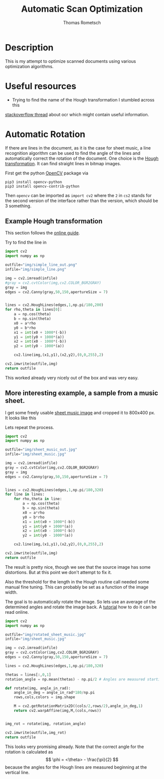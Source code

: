 #+TITLE: Automatic Scan Optimization
#+AUTHOR: Thomas Rometsch
#+PROPERTY: header-args:calc :exports both
#+PROPERTY: header-args :eval never-export


* Description
This is my attempt to optimize scanned documents using various optimization algorithms.

* Useful resources
+ Trying to find the name of the Hough transformation I stumbled across this
[[https://stackoverflow.com/questions/15188104/character-recognition-ocr-algorithm][stackoverflow thread]] about ocr which might contain useful information.

* Automatic Rotation
If there are lines in the document, as it is the case for sheet music, a line recognition
algorithm can be used to find the angle of the lines and automatically correct the rotation
of the document.
One choice is the [[https://en.wikipedia.org/wiki/Hough_transform][Hough transformation]]. It can find straight lines in bitmap images.

First get the python [[https://opencv.org/][OpenCV]] package via
#+BEGIN_SRC
pip3 install opencv-python
pip3 install opencv-contrib-python
#+END_SRC

Then =opencv= can be imported as =import cv2=
where the =2= in =cs2= stands for the second version of the interface
rather than the version, which should be 3 something.

** Example Hough transformation

This section follows the [[https://opencv-python-tutroals.readthedocs.io/en/latest/py_tutorials/py_imgproc/py_houghlines/py_houghlines.html][online guide]].

Try to find the line in
[[file:img/simple_line.png]]

#+BEGIN_SRC python :exports both :results file
import cv2
import numpy as np

outfile="img/simple_line_out.png"
infile="img/simple_line.png"

img = cv2.imread(infile)
#gray = cv2.cvtColor(img,cv2.COLOR_BGR2GRAY)
gray = img
edges = cv2.Canny(gray,50,150,apertureSize = 7)


lines = cv2.HoughLines(edges,1,np.pi/180,200)
for rho,theta in lines[0]:
    a = np.cos(theta)
    b = np.sin(theta)
    x0 = a*rho
    y0 = b*rho
    x1 = int(x0 + 1000*(-b))
    y1 = int(y0 + 1000*(a))
    x2 = int(x0 - 1000*(-b))
    y2 = int(y0 - 1000*(a))

    cv2.line(img,(x1,y1),(x2,y2),(0,0,255),2)

cv2.imwrite(outfile,img)
return outfile
#+End_SRC

#+RESULTS:
[[file:img/simple_line_out.png]]

This worked already very nicely out of the box and was very easy.

** More interesting example, a sample from a music sheet.

I get some freely usable [[https://torange.biz/33027.html][sheet music image]] and cropped it to 800x400 px.
It looks like this

[[file:img/sheet_music.jpg]]

Lets repeat the process.

#+BEGIN_SRC python :exports both :results file
  import cv2
  import numpy as np

  outfile="img/sheet_music_out.jpg"
  infile="img/sheet_music.jpg"

  img = cv2.imread(infile)
  gray = cv2.cvtColor(img,cv2.COLOR_BGR2GRAY)
  gray = img
  edges = cv2.Canny(gray,50,150,apertureSize = 7)


  lines = cv2.HoughLines(edges,1,np.pi/180,320)
  for line in lines:
      for rho,theta in line:
          a = np.cos(theta)
          b = np.sin(theta)
          x0 = a*rho
          y0 = b*rho
          x1 = int(x0 + 1000*(-b))
          y1 = int(y0 + 1000*(a))
          x2 = int(x0 - 1000*(-b))
          y2 = int(y0 - 1000*(a))

      cv2.line(img,(x1,y1),(x2,y2),(0,0,255),2)

  cv2.imwrite(outfile,img)
  return outfile
#+End_SRC

#+RESULTS:
[[file:img/sheet_music_out.jpg]]

The result is pretty nice, though we see that the source image has some distortions.
But at this point we don't attempt to fix it.

Also the threshold for the length in the Hough routine call needed some manual fine tuning.
This can probably be set as a function of the image width.

The goal is to automatically rotate the image.
So lets use an average of the determined angles and rotate the image back.
A [[https://opencv-python-tutroals.readthedocs.io/en/latest/py_tutorials/py_imgproc/py_geometric_transformations/py_geometric_transformations.html?highlight=rotate][tutorial]] how to do it can be read online.

#+BEGIN_SRC python :exports both :results file
import cv2
import numpy as np

outfile="img/rotated_sheet_music.jpg"
infile="img/sheet_music.jpg"

img = cv2.imread(infile)
gray = cv2.cvtColor(img,cv2.COLOR_BGR2GRAY)
edges = cv2.Canny(gray,50,150,apertureSize = 7)

lines = cv2.HoughLines(edges,1,np.pi/180,320)

thetas = lines[:,0,1]
rotation_angle = np.mean(thetas) - np.pi/2 # Angles are measured starting at the vertical line

def rotate(img, angle_in_rad):
    angle_in_deg = angle_in_rad*180/np.pi
    rows,cols,colors = img.shape

    M = cv2.getRotationMatrix2D((cols/2,rows/2),angle_in_deg,1)
    return cv2.warpAffine(img,M,(cols,rows))


img_rot = rotate(img, rotation_angle)

cv2.imwrite(outfile,img_rot)
return outfile
#+End_SRC

#+RESULTS:
[[file:img/sheet_music_rotated.jpg]]

This looks very promising already.
Note that the correct angle for the rotation is calculated as
\[
\phi = <\theta> - \frac{\pi}{2}
\]
because the angles for the Hough lines are measured beginning at the vertical line.
